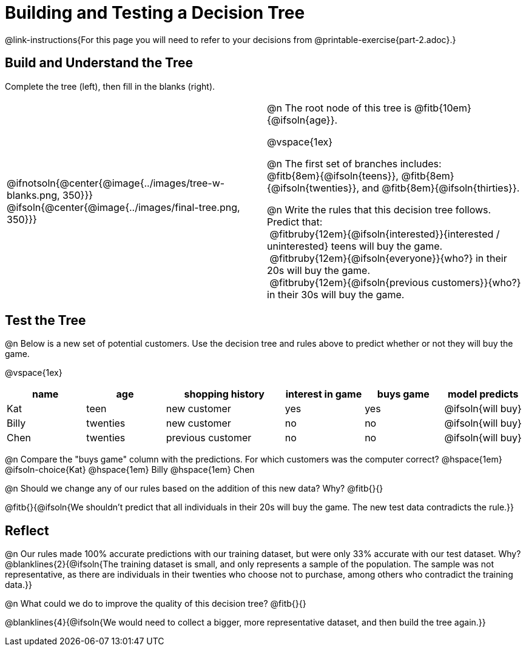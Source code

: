 = Building and Testing a Decision Tree

@link-instructions{For this page you will need to refer to your decisions from @printable-exercise{part-2.adoc}.} 

== Build and Understand the Tree

Complete the tree (left), then fill in the blanks (right).

[cols="1,1", stripes="none"]
|===
|
@ifnotsoln{@center{@image{../images/tree-w-blanks.png, 350}}}
@ifsoln{@center{@image{../images/final-tree.png, 350}}}
|

@n The root node of this tree is @fitb{10em}{@ifsoln{age}}.

@vspace{1ex}

@n The first set of branches includes: +
@fitb{8em}{@ifsoln{teens}}, @fitb{8em}{@ifsoln{twenties}}, and @fitb{8em}{@ifsoln{thirties}}.

@n Write the rules that this decision tree follows. Predict that: + 
{nbsp}@fitbruby{12em}{@ifsoln{interested}}{interested / uninterested} teens will buy the game. +
{nbsp}@fitbruby{12em}{@ifsoln{everyone}}{who?} in their 20s will buy the game. +
{nbsp}@fitbruby{12em}{@ifsoln{previous customers}}{who?} in their 30s will buy the game.

|===


== Test the Tree

@n Below is a new set of potential customers. Use the decision tree and rules above to predict whether or not they will buy the game.

@vspace{1ex}

[cols="2,2,3,2,2,2", stripes="none", options="header"]
|===
| name 		| age 		| shopping history 	| interest in game 	| buys game | model predicts
| Kat 		| teen 		| new customer		| yes 				| yes		| @ifsoln{will buy}
| Billy		| twenties	| new customer		| no 				| no		| @ifsoln{will buy}
| Chen	    | twenties 	| previous customer | no  				| no		| @ifsoln{will buy}
|===

@n Compare the "buys game" column with the predictions. For which customers was the computer correct?  @hspace{1em} @ifsoln-choice{Kat} @hspace{1em} Billy @hspace{1em} Chen

@n Should we change any of our rules based on the addition of this new data? Why? @fitb{}{}

@fitb{}{@ifsoln{We shouldn't predict that all individuals in their 20s will buy the game. The new test data contradicts the rule.}}

== Reflect

@n Our rules made 100% accurate predictions with our training dataset, but were only 33% accurate with our test dataset. Why?
@blanklines{2}{@ifsoln{The training dataset is small, and only represents a sample of the population. The sample was not representative, as there are individuals in their twenties who choose not to purchase, among others who contradict the training data.}}

@n What could we do to improve the quality of this decision tree? @fitb{}{}

@blanklines{4}{@ifsoln{We would need to collect a bigger, more representative dataset, and then build the tree again.}}
